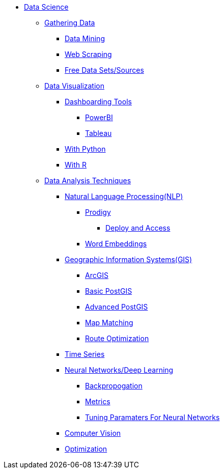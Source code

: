* xref:intro-to-ds/intro-to-data-science.adoc[Data Science]
** xref:gather-data/introduction-gather-data.adoc[Gathering Data]
*** xref:gather-data/data-mining.adoc[Data Mining]
*** xref:gather-data/web-scraping.adoc[Web Scraping]
*** xref:gather-data/free-data-sets.adoc[Free Data Sets/Sources]

** xref:data-visualization/introduction-data-visualization.adoc[Data Visualization]
*** xref:data-visualization/dashboarding-tools.adoc[Dashboarding Tools]
**** xref:data-visualization/powerbi.adoc[PowerBI]
**** xref:data-visualization/tableau.adoc[Tableau]
*** xref:data-visualization/data-vis-python.adoc[With Python]
*** xref:data-visualization/data-vis-r.adoc[With R]

** xref:data-analysis/introduction-data-analysis-techniques.adoc[Data Analysis Techniques]
*** xref:data-analysis/nlp/introduction-nlp.adoc[Natural Language Processing(NLP)]
**** xref:data-analysis/nlp/prodigy.adoc[Prodigy]
***** xref:data-analysis/nlp/deploy-and-access.adoc[Deploy and Access]
**** xref:data-analysis/nlp/word-embeddings.adoc[Word Embeddings]
*** xref:data-analysis/gis/introduction-gis.adoc[Geographic Information Systems(GIS)]
**** xref:data-analysis/gis/arc-gis.adoc[ArcGIS]
**** xref:data-analysis/gis/basic-postgis.adoc[Basic PostGIS]
**** xref:data-analysis/gis/advanced-postgis.adoc[Advanced PostGIS]
**** xref:data-analysis/gis/map-matching.adoc[Map Matching]
**** xref:data-analysis/gis/route-optimization.adoc[Route Optimization]
*** xref:data-analysis/time-series.adoc[Time Series]
*** xref:data-analysis/nndl/neural-network-deep-learning.adoc[Neural Networks/Deep Learning]
**** xref:data-analysis/nndl/backpropogation.adoc[Backpropogation]
**** xref:data-analysis/nndl/metrics.adoc[Metrics]
**** xref:data-analysis/nndl/tuning-parameters.adoc[Tuning Paramaters For Neural Networks]
*** xref:data-analysis/computer-vision.adoc[Computer Vision]
*** xref:data-analysis/optimization.adoc[Optimization]
//** xref:data-modeling-process/introduction-data-modeling-process.adoc[Data Modeling Process]
//*** xref:data-modeling-process/wrangling.adoc[Data Wrangling]
//*** xref:data-modeling-process/eda.adoc[Exploratory Data Analysis]
//*** xref:data-modeling-process/preprocessing.adoc[Preprocessing]
//*** xref:data-modeling-process/data-modeling.adoc[Data Modeling]
//*** xref:data-modeling-process/model-deployment.adoc[Model Deployment]

